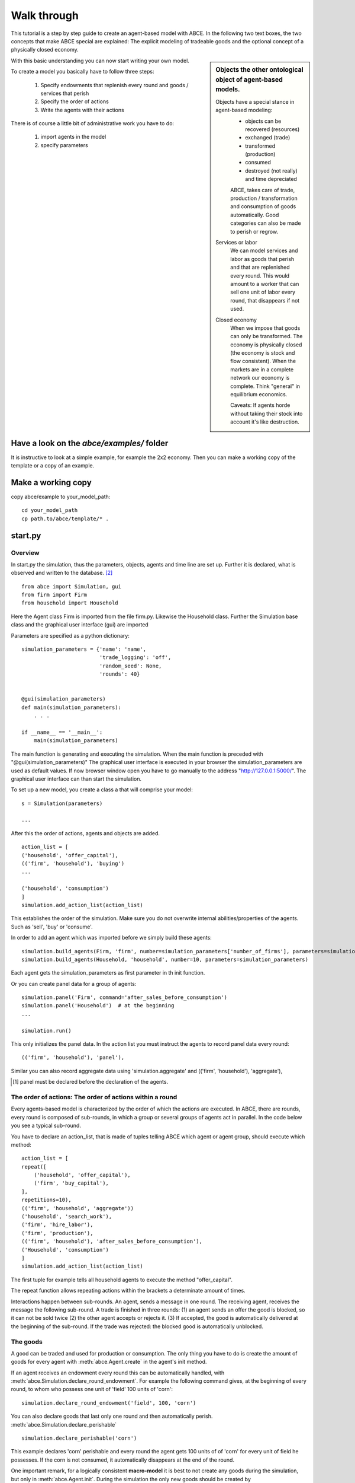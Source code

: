Walk through
============

This tutorial is a step by step guide to create an agent-based model with ABCE.
In the following two text boxes, the two concepts that make ABCE special are
explained: The explicit modeling of tradeable goods and the optional concept
of a physically closed economy.

.. sidebar:: Objects the other ontological object of agent-based models.

 Objects have a special stance in agent-based modeling:
    -  objects can be recovered (resources)
    -  exchanged (trade)
    -  transformed (production)
    -  consumed
    -  destroyed (not really) and time depreciated

    ABCE, takes care of trade, production / transformation and consumption
    of goods automatically. Good categories can also be made to perish or regrow.

 Services or labor
    We can model services and labor as goods that perish
    and that are replenished every round. This would amount to a worker that can
    sell one unit of labor every round, that disappears if not used.

 Closed economy
    When we impose that goods can only be transformed. The economy is physically
    closed (the economy is stock and flow consistent). When the markets are in a
    complete network our economy is complete. Think "general" in equilibrium
    economics.

    Caveats: If agents horde without taking their stock into account it's
    like destruction.

With this basic understanding you can now start writing your own model.

To create a model you basically have to follow three steps:

    1. Specify endowments that replenish every round and goods / services that perish
    2. Specify the order of actions
    3. Write the agents with their actions

There is of course a little bit of administrative work you have to do:

    1. import agents in the model
    2. specify parameters



Have a look on the `abce/examples/` folder
------------------------------------------

It is instructive to look at a simple example, for example the 2x2 economy.
Then you can make a working copy of the template or a copy of an example.

Make a working copy
-------------------

copy abce/example to your_model_path::

    cd your_model_path
    cp path.to/abce/template/* .


start.py
--------

Overview
~~~~~~~~

In start.py the simulation, thus the parameters, objects, agents and time line are
set up. Further it is declared, what is observed and written to the database. [#division]_

::

    from abce import Simulation, gui
    from firm import Firm
    from household import Household

Here the Agent class Firm is imported from the file firm.py. Likewise the Household class.
Further the Simulation base class and the graphical user interface (gui) are imported




Parameters are specified as a python dictionary::

    simulation_parameters = {'name': 'name',
                             'trade_logging': 'off',
                             'random_seed': None,
                             'rounds': 40}


    @gui(simulation_parameters)
    def main(simulation_parameters):
        . . .

    if __name__ == '__main__':
        main(simulation_parameters)

The main function is generating and executing the simulation. When the main
function is preceded with "@gui(simulation_parameters)" The graphical user interface is executed
in your browser the simulation_parameters are used as default values. If now
browser window open you have to go manually to the
address "http://127.0.0.1:5000/". The graphical user interface can than start
the simulation.


To set up a new model, you create a class a that will comprise your model::

    s = Simulation(parameters)

    ...

After this the order of actions, agents and objects are added.

::

    action_list = [
    ('household', 'offer_capital'),
    (('firm', 'household'), 'buying')
    ...

    ('household', 'consumption')
    ]
    simulation.add_action_list(action_list)

This establishes the order of the simulation. Make sure you do not overwrite
internal abilities/properties of the agents. Such as 'sell', 'buy' or 'consume'.

In order to add an agent which was imported before we simply build these agents::

        simulation.build_agents(Firm, 'firm', number=simulation_parameters['number_of_firms'], parameters=simulation_parameters)
        simulation.build_agents(Household, 'household', number=10, parameters=simulation_parameters)

Each agent gets the simulation_parameters as first parameter in th init function.

Or you can create panel data for a group of agents::

    simulation.panel('Firm', command='after_sales_before_consumption')
    simulation.panel('Household')  # at the beginning
    ...

    simulation.run()


This only initializes the panel data. In the action list you must instruct the
agents to record panel data every round:

::

    (('firm', 'household'), 'panel'),


Similar you can also record aggregate data using 'simulation.aggregate' and
(('firm', 'household'), 'aggregate'),

.. [#db_order] panel must be declared before the declaration of the agents.

The order of actions: The order of actions within a round
~~~~~~~~~~~~~~~~~~~~~~~~~~~~~~~~~~~~~~~~~~~~~~~~~~~~~~~~~

Every agents-based model is characterized by the order of which the actions are executed.
In ABCE, there are rounds, every round is composed of sub-rounds, in which a group or
several groups of agents act in parallel. In the
code below you see a typical sub-round.

You have to declare an action_list, that is made of tuples telling ABCE which
agent or agent group, should execute which method::

    action_list = [
    repeat([
        ('household', 'offer_capital'),
        ('firm', 'buy_capital'),
    ],
    repetitions=10),
    (('firm', 'household', 'aggregate'))
    ('household', 'search_work'),
    ('firm', 'hire_labor'),
    ('firm', 'production'),
    (('firm', 'household'), 'after_sales_before_consumption'),
    ('Household', 'consumption')
    ]
    simulation.add_action_list(action_list)

The first tuple for example tells all household agents to execute the method "offer_capital".

The repeat function allows repeating actions within the brackets a determinate amount of times.

Interactions happen between sub-rounds. An agent, sends a message in one round.
The receiving agent, receives the message the following sub-round.  A trade is
finished in three rounds: (1) an agent sends an offer the good is blocked, so it
can not be sold twice (2) the other agent accepts or rejects it. (3) If
accepted, the good is automatically delivered at the beginning of the sub-round.
If the trade was rejected: the blocked good is automatically unblocked.

The goods
~~~~~~~~~

A good can be traded and used for production or consumption.
The only thing you have to do is create the amount of goods for every agent with
:meth:`abce.Agent.create` in the agent's init method.

If an agent receives an endowment every round this can be automatically handled,
with :meth:`abce.Simulation.declare_round_endowment`.
For example the following command gives, at the beginning of every round,
to whom who possess one unit of 'field' 100 units of 'corn'::

   simulation.declare_round_endowment('field', 100, 'corn')

You can also declare goods that last only one round and then automatically perish.
:meth:`abce.Simulation.declare_perishable` ::

    simulation.declare_perishable('corn')


This example declares 'corn' perishable and every round the agent gets 100 units of
of 'corn' for every unit of field he possesses. If the corn is not consumed, it
automatically disappears at the end of the round.

One important remark, for a logically consistent **macro-model** it is best to
not create any goods during the simulation, but only in
:meth:`abce.Agent.init`. During the simulation the only new goods
should be created by declare_round_endowment. In this way the economy is physically
closed.

The agents
----------

Agents are modeled in a separate file. In the template directory, you will find
three agents: agent.py, firm.py and household.py.

At the beginning of each agent you will again find::

    from __future__ import division


An agent has to import the :mod:`abce` module and some helpers::

    import abce
    from abcetools import is_zero, is_positive, is_negative, NotEnoughGoods

This imports the module abce in order to use the base classes Household and Firm.

An agent is a class and must at least inherit :class:`abce.Agent`.
:class:`abce.Trade` - :class:`messaging.Messaging` and :class:`database.Database`
are automatically inherited::

    class Agent(abce.Agent):

To create an agent that can also consume::

    class Household(abce.Agent, abce.Household):

You see our Household agent inherits from :class:`abce.Agent`, which is compulsory and :class:`abce.Household`.
Household on the other hand are a set of methods that are unique for Household agents.
(there is also a Firm class)

The init method
~~~~~~~~~~~~~~~~~~~

**DO NOT OVERWRITE THE __init__ method. Instead use ABCE's init method**

::

    def init(self, simulation_parameters, agent_parameters):
        self.create('labor_endowment', 1)
        self.create('capital_endowment', 1)
        self.create('money', 1)
        self.set_cobb_douglas_utility_function({"MLK": 0.300, "BRD": 0.700})
        self.prices = {}
        self.prices['labor'] = 1
        self.number_of_firms = simulation_parameters['number_of_firms']
        self.renter = random.randint(0, 100)
        self.last_utility = None


The init method is the method that is called when the agents are created (by
the :meth:`abce.Simulation.build_agents`)
In this method agents can access the simulation_parameters given as parameters or
agents_parameters.

If you build_agents and give a dictionary as `parameter`, the content of this will be made
available to all agents. If you specify agents_parameters, which must be a list,
then each agent gets one element of this list.

With self.create the agent creates the good 'labor_endowment'. Any
good can be created. Generally speaking. In order to have a phisically consistent
economy goods should only be created in the init method. The good money is used
in transactions.

This agent class inherited :meth:`abce.Household.set_cobb_douglas_utility_function`
from :class:`abce.Household`. With
:meth:`abce.Household.set_cobb_douglas_utility_function` you can create a
cobb-douglas function. Other functional forms are also available.

In order to let the agent remember a simulation_parameter it has to be saved in the self
domain the agent.

The action methods and a consuming Household
~~~~~~~~~~~~~~~~~~~~~~~~~~~~~~~~~~~~~~~~~~~~

All the other methods of the agent are executed when the corresponding sub-round is
called from the Simulation set up in start.py.  [#underscore]_

For example when in the action list `('household', 'eat')` is called the eat method
is executed of each household agent is executed::

    class Agent(abce.Agent, abce.Household)
        def init(self):
            self.set_cobb_douglas_utility_function({'cookies': 0.9', 'bread': 0.1})
            self.create('cookies', 1)
            self.create('bread', 5)

        ...
        def eat(self):
            utility = self.consume_everything()
            self.log('utility', {'a': utility})



In the above example we see how a utility function is declared and how the
agent consumes. The utility is logged and can be retrieved see
:ref:`retrieval of the simulation results <rsr>`

Firms and Production functions
~~~~~~~~~~~~~~~~~~~~~~~~~~~~~~

Firms do two things they produce (transform) and trade. The following
code shows you how to declare a technology and produce bread from labor and
yeast.

::

    class Agent(abce.Agent, abce.Household):
        def init(self):
           set_cobb_douglas('BRD', 1.890, {"yeast": 0.333, "LAB": 0.667})
            ...

        def production(self):
            self.produce_use_everything()

More details in :class:`abce.Firm`. :class:`abce.FirmMultiTechnologies` offers
a more advanced interface for firms with complicated technologies.

Trade
~~~~~

ABCE handles trade fully automatically. That means, that goods are automatically
exchanged, double selling of a good is avoided by subtracting a good from
the possessions when it is offered
for sale. The modeler has only to decide when the agent offers a
trade and sets the criteria to accept the trade::

    # Agent 1
    def selling(self):
        offerid = self.sell(buyer, 'BRD', 1, 2.5)
        self.checkorders.append(offerid)  # optional

    # Agent 2
    def buying(self):
        offers = self.get_offers('cookies')
        for offer in offers:
           try:
              self.accept(offer)
           except NotEnoughGoods:
              self.reject(offer)

You can find a detailed explanation how trade works in :class:`abce.Trade`

Data production
~~~~~~~~~~~~~~~

There are three different ways of observing your agents:

Trade Logging
+++++++++++++

ABCE by default logs all trade and creates a SAM or IO matrix.
This matrixes are currently not display in the GUI, but
accessible as csv files in the `simulation.path` directory

Manual in agent logging
+++++++++++++++++++++++

An agent can log a variable, :meth:`abce.Agent.possessions`, :meth:`abce.Agent.possessions_all`
and most other methods such as :meth:`abce.Firm.produce` with :py:meth:`abce.Agent.log` or a
change in a variable with :py:meth:`.log_change`::

    self.log('possessions', self.possesions_all())
    self.log('custom', {'price_setting': 5: 'production_value': 12})
    prod = self.production_use_everything()
    self.log('current_production', prod)

Panel Data
++++++++++

:py:meth:`.panel_data` creates panel data for all agents in a specific
agent group at a specific point in every round. It is set in start.py::

    simulation.panel(’Household’, variables='goodA')

A command has to be inserted in the action_list::

    ('household', 'panel')

Retrieving the logged data
++++++++++++++++++++++++++

the results are stored in a subfolder of the ./results/ folder.
simulation.path gives you the path to the folder.

The tables are stored as '.csv' files which can be opened with excel.
Further you can import the files with R:

 1. change to the subfolder of ./results/ that contains your simulation
    results
 2. start R
 3. `load('database.R')`

.. [#division] from __future__ import division, instructs python to handle division always as a
 floating point division. Use this in all your python code. If you do not use this ``3 / 2 = 1`` instead
 of ``3 / 2 = 1.5`` (floor division).

.. [#underscore] With the exception of methods, whose names start with a '_' underscore.underscoring methods that the agent uses only internally can speed up your code.

.. [#joke] We are aware that this is not entirely accurate, they also lobby to maximize their profit.

